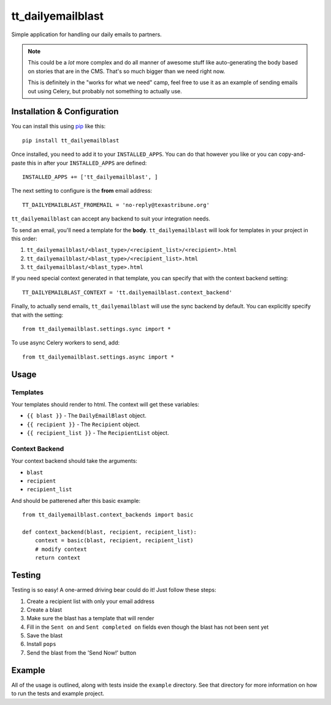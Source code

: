 tt_dailyemailblast
==================
Simple application for handling our daily emails to partners.

.. note::

  This could be a *lot* more complex and do all manner of
  awesome stuff like auto-generating the body based on stories that
  are in the CMS.  That's so much bigger than we need right now.

  This is definitely in the "works for what we need" camp, feel free
  to use it as an example of sending emails out using Celery, but
  probably not something to actually use.


Installation & Configuration
----------------------------
You can install this using `pip`_ like this::

    pip install tt_dailyemailblast

Once installed, you need to add it to your ``INSTALLED_APPS``.  You can do that
however you like or you can copy-and-paste this in after your
``INSTALLED_APPS`` are defined::

    INSTALLED_APPS += ['tt_dailyemailblast', ]

The next setting to configure is the **from** email address::

    TT_DAILYEMAILBLAST_FROMEMAIL = 'no-reply@texastribune.org'

``tt_dailyemailblast`` can accept any backend to suit your integration needs.

To send an email, you'll need a template for the **body**.
``tt_dailyemailblast`` will look for templates in your project in this order:

1. ``tt_dailyemailblast/<blast_type>/<recipient_list>/<recipient>.html``
2. ``tt_dailyemailblast/<blast_type>/<recipient_list>.html``
3. ``tt_dailyemailblast/<blast_type>.html``

If you need special context generated in that template, you can specify that
with the context backend setting::

    TT_DAILYEMAILBLAST_CONTEXT = 'tt.dailyemailblast.context_backend'

Finally, to actually send emails, ``tt_dailyemailblast`` will use the sync
backend by default. You can explicitly specify that with the setting::

    from tt_dailyemailblast.settings.sync import *

To use async Celery workers to send, add::

    from tt_dailyemailblast.settings.async import *


Usage
-----

Templates
~~~~~~~~~
Your templates should render to html. The context will get these variables:

* ``{{ blast }}`` - The ``DailyEmailBlast`` object.
* ``{{ recipient }}`` - The ``Recipient`` object.
* ``{{ recipient_list }}`` - The ``RecipientList`` object.

Context Backend
~~~~~~~~~~~~~~~
Your context backend should take the arguments:

* ``blast``
* ``recipient``
* ``recipient_list``

And should be patterened after this basic example::

    from tt_dailyemailblast.context_backends import basic

    def context_backend(blast, recipient, recipient_list):
        context = basic(blast, recipient, recipient_list)
        # modify context
        return context


Testing
-------

Testing is so easy! A one-armed driving bear could do it! Just follow these
steps:

1. Create a recipient list with only your email address
2. Create a blast
3. Make sure the blast has a template that will render
4. Fill in the ``Sent on`` and ``Sent completed on`` fields even though the
   blast has not been sent yet
5. Save the blast
6. Install ``pops``
7. Send the blast from the 'Send Now!' button

Example
-------
All of the usage is outlined, along with tests inside the ``example``
directory.  See that directory for more information on how to run the tests and
example project.

.. _pip: http://www.pip-installer.org/en/latest/

